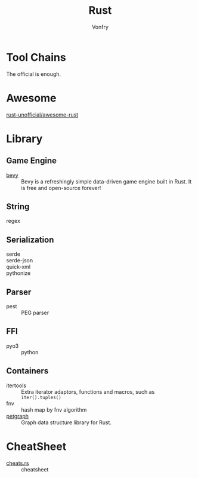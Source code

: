 :PROPERTIES:
:ID:       b129507d-56f3-4333-be50-9d516e1375c7
:END:
#+TITLE: Rust
#+AUTHOR: Vonfry

* Tool Chains
  :PROPERTIES:
  :ID:       b2286919-dd35-4b72-bdc6-04fb85054bc6
  :END:
  The official is enough.

* Awesome
  :PROPERTIES:
  :ID:       624532fe-6dcb-4698-87d9-5f71041d7ef0
  :END:
  - [[https://github.com/rust-unofficial/awesome-rust][rust-unofficial/awesome-rust]] ::
* Library
  :PROPERTIES:
  :ID:       5858b2dd-2319-431c-9081-cae248691abc
  :END:
** Game Engine
   - [[https://github.com/bevyengine/bevy][bevy]] :: Bevy is a refreshingly simple data-driven game engine built in
     Rust. It is free and open-source forever!
** String
   :PROPERTIES:
   :ID:       773b1c70-ad7e-4358-acc0-c55b8281a373
   :END:
   - regex ::
** Serialization
   :PROPERTIES:
   :ID:       bd2625ed-ef91-4106-8c74-3f4d9fb0db1a
   :END:
   - serde ::
   - serde-json ::
   - quick-xml ::
   - pythonize ::
** Parser
   :PROPERTIES:
   :ID:       4c5fa35c-9b24-40ee-b795-a9d16ff69ef0
   :END:
   - pest :: PEG parser
** FFI
   :PROPERTIES:
   :ID:       d5051a51-b7d0-4940-a88d-ca97b254af13
   :END:
   - pyo3 :: python
** Containers
   :PROPERTIES:
   :ID:       a4926ad3-a86f-4cfb-87cb-b66bdefad1f3
   :END:
   - itertools :: Extra iterator adaptors, functions and macros, such as
     ~iter().tuples()~
   - fnv :: hash map by fnv algorithm
   - [[https://github.com/petgraph/petgraph][petgraph]] :: Graph data structure library for Rust.
* CheatSheet
  :PROPERTIES:
  :ID:       e36b62b9-7715-4763-ad53-51bba3e6ceb8
  :END:
  - [[https://cheats.rs/][cheats.rs]] :: cheatsheet
